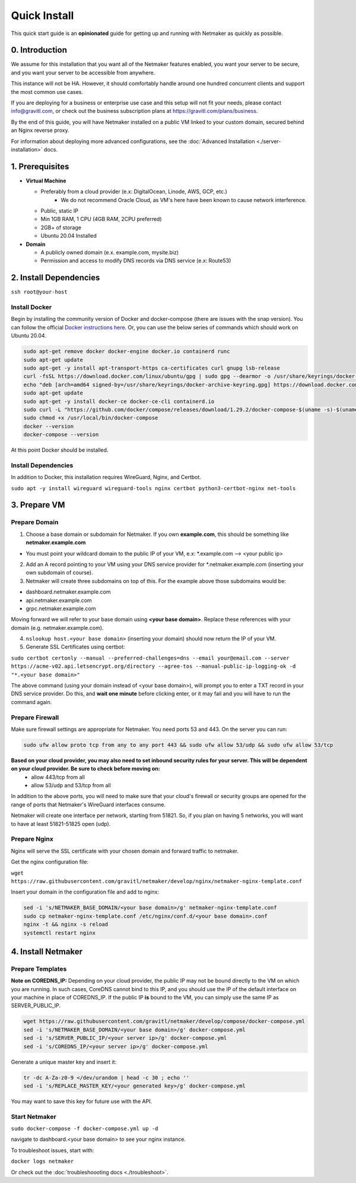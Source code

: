 ===============
Quick Install
===============

This quick start guide is an **opinionated** guide for getting up and running with Netmaker as quickly as possible.

0. Introduction
==================

We assume for this installation that you want all of the Netmaker features enabled, you want your server to be secure, and you want your server to be accessible from anywhere.

This instance will not be HA. However, it should comfortably handle around one hundred concurrent clients and support the most common use cases.

If you are deploying for a business or enterprise use case and this setup will not fit your needs, please contact info@gravitl.com, or check out the business subscription plans at https://gravitl.com/plans/business.

By the end of this guide, you will have Netmaker installed on a public VM linked to your custom domain, secured behind an Nginx reverse proxy.

For information about deploying more advanced configurations, see the :doc:`Advanced Installation <./server-installation>` docs. 


1. Prerequisites
==================
-  **Virtual Machine**
   
   - Preferably from a cloud provider (e.x: DigitalOcean, Linode, AWS, GCP, etc.)
      - We do not recommend Oracle Cloud, as VM's here have been known to cause network interference.
   - Public, static IP 
   - Min 1GB RAM, 1 CPU (4GB RAM, 2CPU preferred)
   - 2GB+ of storage 
   - Ubuntu  20.04 Installed

- **Domain**

  - A publicly owned domain (e.x. example.com, mysite.biz) 
  - Permission and access to modify DNS records via DNS service (e.x: Route53)

2. Install Dependencies
========================

``ssh root@your-host``

Install Docker
---------------
Begin by installing the community version of Docker and docker-compose (there are issues with the snap version). You can follow the official `Docker instructions here <https://docs.docker.com/engine/install/>`_. Or, you can use the below series of commands which should work on Ubuntu 20.04.

.. code-block::

  sudo apt-get remove docker docker-engine docker.io containerd runc
  sudo apt-get update
  sudo apt-get -y install apt-transport-https ca-certificates curl gnupg lsb-release
  curl -fsSL https://download.docker.com/linux/ubuntu/gpg | sudo gpg --dearmor -o /usr/share/keyrings/docker-archive-keyring.gpg  
  echo "deb [arch=amd64 signed-by=/usr/share/keyrings/docker-archive-keyring.gpg] https://download.docker.com/linux/ubuntu $(lsb_release -cs) stable" | sudo tee /etc/apt/sources.list.d/docker.list > /dev/null
  sudo apt-get update
  sudo apt-get -y install docker-ce docker-ce-cli containerd.io
  sudo curl -L "https://github.com/docker/compose/releases/download/1.29.2/docker-compose-$(uname -s)-$(uname -m)" -o /usr/local/bin/docker-compose
  sudo chmod +x /usr/local/bin/docker-compose
  docker --version
  docker-compose --version

At this point Docker should be installed.

Install Dependencies
-----------------------------

In addition to Docker, this installation requires WireGuard, Nginx, and Certbot.

``sudo apt -y install wireguard wireguard-tools nginx certbot python3-certbot-nginx net-tools``

 
3. Prepare VM
===============================

Prepare Domain
----------------------------
1. Choose a base domain or subdomain for Netmaker. If you own **example.com**, this should be something like **netmaker.example.com**

- You must point your wildcard domain to the public IP of your VM, e.x: *.example.com --> <your public ip>

2. Add an A record pointing to your VM using your DNS service provider for *.netmaker.example.com (inserting your own subdomain of course).
3. Netmaker will create three subdomains on top of this. For the example above those subdomains would be:

- dashboard.netmaker.example.com

- api.netmaker.example.com

- grpc.netmaker.example.com

Moving forward we will refer to your base domain using **<your base domain>**. Replace these references with your domain (e.g. netmaker.example.com).

4. ``nslookup host.<your base domain>`` (inserting your domain) should now return the IP of your VM.

5. Generate SSL Certificates using certbot:

``sudo certbot certonly --manual --preferred-challenges=dns --email your@email.com --server https://acme-v02.api.letsencrypt.org/directory --agree-tos --manual-public-ip-logging-ok -d "*.<your base domain>"``

The above command (using your domain instead of <your base domain>), will prompt you to enter a TXT record in your DNS service provider. Do this, and **wait one  minute** before clicking enter, or it may fail and you will have to run the command again.

Prepare Firewall
-----------------

Make sure firewall settings are appropriate for Netmaker. You need ports 53 and 443. On the server you can run:


.. code-block::

  sudo ufw allow proto tcp from any to any port 443 && sudo ufw allow 53/udp && sudo ufw allow 53/tcp

**Based on your cloud provider, you may also need to set inbound security rules for your server. This will be dependent on your cloud provider. Be sure to check before moving on:**
  - allow 443/tcp from all
  - allow 53/udp and 53/tcp from all

In addition to the above ports, you will need to make sure that your cloud's firewall or security groups are opened for the range of ports that Netmaker's WireGuard interfaces consume.

Netmaker will create one interface per network, starting from 51821. So, if you plan on having 5 networks, you will want to have at least 51821-51825 open (udp).

Prepare Nginx
-----------------

Nginx will serve the SSL certificate with your chosen domain and forward traffic to netmaker.

Get the nginx configuration file:

``wget https://raw.githubusercontent.com/gravitl/netmaker/develop/nginx/netmaker-nginx-template.conf``

Insert your domain in the configuration file and add to nginx:

.. code-block::

  sed -i 's/NETMAKER_BASE_DOMAIN/<your base domain>/g' netmaker-nginx-template.conf
  sudo cp netmaker-nginx-template.conf /etc/nginx/conf.d/<your base domain>.conf
  nginx -t && nginx -s reload
  systemctl restart nginx

4. Install Netmaker
====================

Prepare Templates
------------------

**Note on COREDNS_IP:** Depending on your cloud provider, the public IP may not be bound directly to the VM on which you are running. In such cases, CoreDNS cannot bind to this IP, and you should use the IP of the default interface on your machine in place of COREDNS_IP. If the public IP **is** bound to the VM, you can simply use the same IP as SERVER_PUBLIC_IP.

.. code-block::

  wget https://raw.githubusercontent.com/gravitl/netmaker/develop/compose/docker-compose.yml
  sed -i 's/NETMAKER_BASE_DOMAIN/<your base domain>/g' docker-compose.yml
  sed -i 's/SERVER_PUBLIC_IP/<your server ip>/g' docker-compose.yml
  sed -i 's/COREDNS_IP/<your server ip>/g' docker-compose.yml

Generate a unique master key and insert it:

.. code-block::

  tr -dc A-Za-z0-9 </dev/urandom | head -c 30 ; echo ''
  sed -i 's/REPLACE_MASTER_KEY/<your generated key>/g' docker-compose.yml

You may want to save this key for future use with the API.

Start Netmaker
----------------

``sudo docker-compose -f docker-compose.yml up -d``

navigate to dashboard.<your base domain> to see your nginx instance.

To troubleshoot issues, start with:

``docker logs netmaker``

Or check out the :doc:`troubleshoooting docs <./troubleshoot>`.
